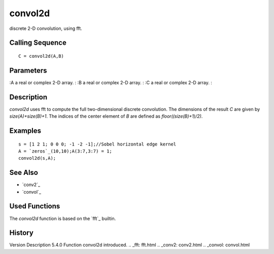 


convol2d
========

discrete 2-D convolution, using fft.



Calling Sequence
~~~~~~~~~~~~~~~~


::

    C = convol2d(A,B)




Parameters
~~~~~~~~~~

:A a real or complex 2-D array.
: :B a real or complex 2-D array.
: :C a real or complex 2-D array.
:



Description
~~~~~~~~~~~

`convol2d` uses fft to compute the full two-dimensional discrete
convolution. The dimensions of the result `C` are given by
`size(A)+size(B)+1`. The indices of the center element of `B` are
defined as `floor((size(B)+1)/2)`.



Examples
~~~~~~~~


::

    s = [1 2 1; 0 0 0; -1 -2 -1];//Sobel horizontal edge kernel
    A = `zeros`_(10,10);A(3:7,3:7) = 1;
    convol2d(s,A);




See Also
~~~~~~~~


+ `conv2`_
+ `convol`_




Used Functions
~~~~~~~~~~~~~~

The `convol2d` function is based on the `fft`_ builtin.



History
~~~~~~~
Version Description 5.4.0 Function convol2d introduced.
.. _fft: fft.html
.. _conv2: conv2.html
.. _convol: convol.html


